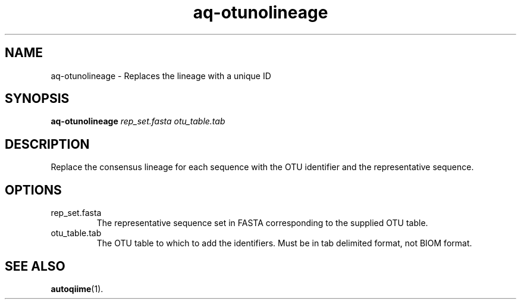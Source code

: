 .\" Authors: Andre Masella
.TH aq-otunolineage 1 "October 2011" "1.2" "USER COMMANDS"
.SH NAME 
aq-otunolineage \- Replaces the lineage with a unique ID
.SH SYNOPSIS
.B aq-otunolineage
.I rep_set.fasta
.I otu_table.tab
.SH DESCRIPTION
Replace the consensus lineage for each sequence with the OTU identifier and the representative sequence.
.SH OPTIONS
.TP
rep_set.fasta
The representative sequence set in FASTA corresponding to the supplied OTU table.
.TP
otu_table.tab
The OTU table to which to add the identifiers. Must be in tab delimited format, not BIOM format.
.SH SEE ALSO
.BR autoqiime (1).
